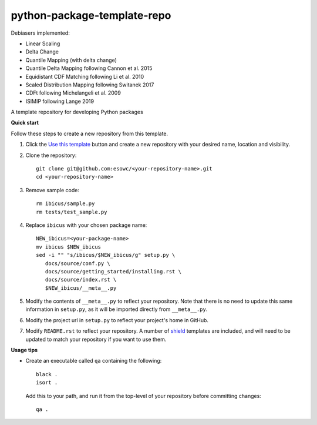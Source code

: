 
****************************
python-package-template-repo
****************************

|pypi_release| |pypi_status| |pypi_downloads| |docs|

Debiasers implemented:

- Linear Scaling
- Delta Change
- Quantile Mapping (with delta change)
- Quantile Delta Mapping following Cannon et al. 2015
- Equidistant CDF Matching following Li et al. 2010
- Scaled Distribution Mapping following Switanek 2017
- CDFt following Michelangeli et al. 2009
- ISIMIP following Lange 2019

A template repository for developing Python packages

**Quick start**

Follow these steps to create a new repository from this template.

#. Click the `Use this template <https://github.com/esowc/python-package-template/generate>`_
   button and create a new repository with your desired name, location and visibility.

#. Clone the repository::

     git clone git@github.com:esowc/<your-repository-name>.git
     cd <your-repository-name>

#. Remove sample code::

     rm ibicus/sample.py
     rm tests/test_sample.py

#. Replace ``ibicus`` with your chosen package name::

     NEW_ibicus=<your-package-name>
     mv ibicus $NEW_ibicus
     sed -i "" "s/ibicus/$NEW_ibicus/g" setup.py \
        docs/source/conf.py \
        docs/source/getting_started/installing.rst \
        docs/source/index.rst \
        $NEW_ibicus/__meta__.py

#. Modify the contents of ``__meta__.py`` to reflect your repository. Note that there
   is no need to update this same information in ``setup.py``, as it will be imported
   directly from ``__meta__.py``.

#. Modify the project url in ``setup.py`` to reflect your project's home in GitHub.

#. Modify ``README.rst`` to reflect your repository. A number of `shield <https://shields.io/>`_
   templates are included, and will need to be updated to match your repository if you want
   to use them.

**Usage tips**

* Create an executable called ``qa`` containing the following::

    black .
    isort .

  Add this to your path, and run it from the top-level of your repository before
  committing changes::

    qa .

.. |pypi_release| image:: https://img.shields.io/pypi/v/thermofeel?color=green
    :target: https://pypi.org/project/thermofeel

.. |pypi_status| image:: https://img.shields.io/pypi/status/thermofeel
    :target: https://pypi.org/project/thermofeel

.. |pypi_downloads| image:: https://img.shields.io/pypi/dm/thermofeel
  :target: https://pypi.org/project/thermofeel
  
.. |docs| image:: https://readthedocs.org/projects/thermofeel/badge/?version=latest
  :target: https://thermofeel.readthedocs.io/en/latest/?badge=latest
